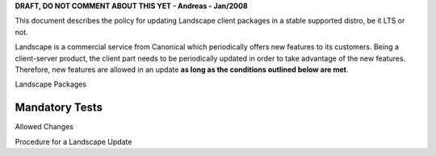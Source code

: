 **DRAFT, DO NOT COMMENT ABOUT THIS YET - Andreas - Jan/2008**

This document describes the policy for updating Landscape client
packages in a stable supported distro, be it LTS or not.

Landscape is a commercial service from Canonical which periodically
offers new features to its customers. Being a client-server product, the
client part needs to be periodically updated in order to take advantage
of the new features. Therefore, new features are allowed in an update
**as long as the conditions outlined below are met**.

Landscape Packages

.. _mandatory_tests:

Mandatory Tests
---------------

Allowed Changes

Procedure for a Landscape Update
